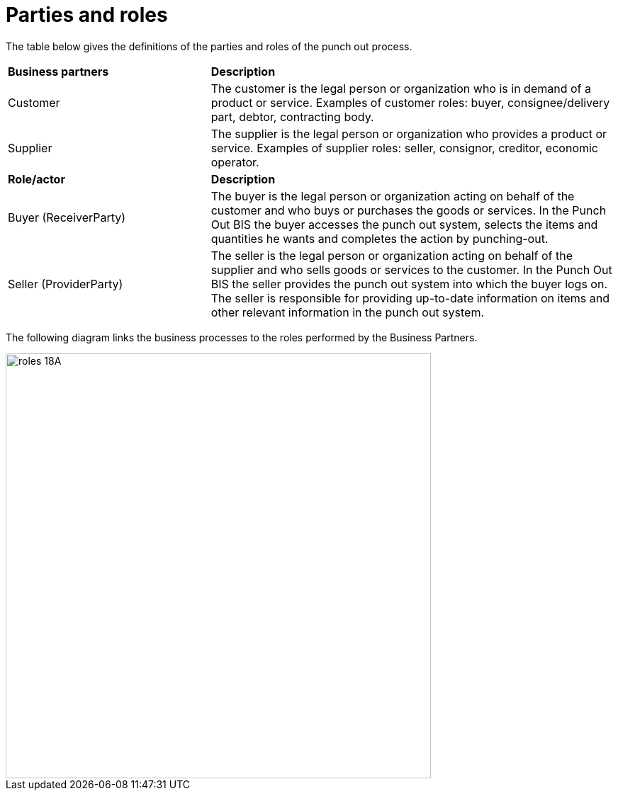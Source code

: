 [[parties-and-roles]]
= Parties and roles

The table below gives the definitions of the parties and roles of the punch out process.

[cols="2,4"]
|====
s|Business partners
s|Description

|Customer
|The customer is the legal person or organization who is in demand of a product or service.
Examples of customer roles: buyer, consignee/delivery part, debtor, contracting body.

|Supplier
|The supplier is the legal person or organization who provides a product or service.
Examples of supplier roles: seller, consignor, creditor, economic operator.

s|Role/actor
s|Description

|Buyer (ReceiverParty)
|The buyer is the legal person or organization acting on behalf of the customer and who buys or purchases the goods or services. In the Punch Out BIS the buyer accesses the punch out system, selects the items and quantities he wants and completes the action by punching-out.

|Seller (ProviderParty)
|The seller is the legal person or organization acting on behalf of the supplier and who sells goods or services to the customer. In the Punch Out BIS the seller provides the punch out system into which the buyer logs on.
The seller is responsible for providing up-to-date information on items and other relevant information in the punch out system.
|====

The following diagram links the business processes to the roles performed by the Business Partners.

image::images/roles-18A.png[align="center", width=600, pdfwidth=50%, scaledwidth=50%]
